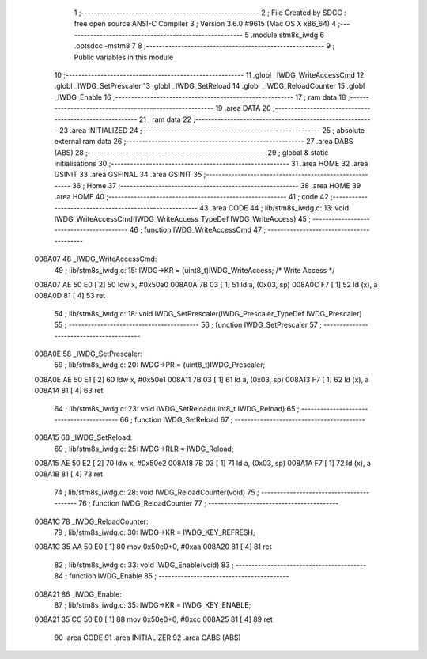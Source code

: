                                       1 ;--------------------------------------------------------
                                      2 ; File Created by SDCC : free open source ANSI-C Compiler
                                      3 ; Version 3.6.0 #9615 (Mac OS X x86_64)
                                      4 ;--------------------------------------------------------
                                      5 	.module stm8s_iwdg
                                      6 	.optsdcc -mstm8
                                      7 	
                                      8 ;--------------------------------------------------------
                                      9 ; Public variables in this module
                                     10 ;--------------------------------------------------------
                                     11 	.globl _IWDG_WriteAccessCmd
                                     12 	.globl _IWDG_SetPrescaler
                                     13 	.globl _IWDG_SetReload
                                     14 	.globl _IWDG_ReloadCounter
                                     15 	.globl _IWDG_Enable
                                     16 ;--------------------------------------------------------
                                     17 ; ram data
                                     18 ;--------------------------------------------------------
                                     19 	.area DATA
                                     20 ;--------------------------------------------------------
                                     21 ; ram data
                                     22 ;--------------------------------------------------------
                                     23 	.area INITIALIZED
                                     24 ;--------------------------------------------------------
                                     25 ; absolute external ram data
                                     26 ;--------------------------------------------------------
                                     27 	.area DABS (ABS)
                                     28 ;--------------------------------------------------------
                                     29 ; global & static initialisations
                                     30 ;--------------------------------------------------------
                                     31 	.area HOME
                                     32 	.area GSINIT
                                     33 	.area GSFINAL
                                     34 	.area GSINIT
                                     35 ;--------------------------------------------------------
                                     36 ; Home
                                     37 ;--------------------------------------------------------
                                     38 	.area HOME
                                     39 	.area HOME
                                     40 ;--------------------------------------------------------
                                     41 ; code
                                     42 ;--------------------------------------------------------
                                     43 	.area CODE
                                     44 ;	lib/stm8s_iwdg.c: 13: void IWDG_WriteAccessCmd(IWDG_WriteAccess_TypeDef IWDG_WriteAccess)
                                     45 ;	-----------------------------------------
                                     46 ;	 function IWDG_WriteAccessCmd
                                     47 ;	-----------------------------------------
      008A07                         48 _IWDG_WriteAccessCmd:
                                     49 ;	lib/stm8s_iwdg.c: 15: IWDG->KR = (uint8_t)IWDG_WriteAccess; /* Write Access */
      008A07 AE 50 E0         [ 2]   50 	ldw	x, #0x50e0
      008A0A 7B 03            [ 1]   51 	ld	a, (0x03, sp)
      008A0C F7               [ 1]   52 	ld	(x), a
      008A0D 81               [ 4]   53 	ret
                                     54 ;	lib/stm8s_iwdg.c: 18: void IWDG_SetPrescaler(IWDG_Prescaler_TypeDef IWDG_Prescaler)
                                     55 ;	-----------------------------------------
                                     56 ;	 function IWDG_SetPrescaler
                                     57 ;	-----------------------------------------
      008A0E                         58 _IWDG_SetPrescaler:
                                     59 ;	lib/stm8s_iwdg.c: 20: IWDG->PR = (uint8_t)IWDG_Prescaler;
      008A0E AE 50 E1         [ 2]   60 	ldw	x, #0x50e1
      008A11 7B 03            [ 1]   61 	ld	a, (0x03, sp)
      008A13 F7               [ 1]   62 	ld	(x), a
      008A14 81               [ 4]   63 	ret
                                     64 ;	lib/stm8s_iwdg.c: 23: void IWDG_SetReload(uint8_t IWDG_Reload)
                                     65 ;	-----------------------------------------
                                     66 ;	 function IWDG_SetReload
                                     67 ;	-----------------------------------------
      008A15                         68 _IWDG_SetReload:
                                     69 ;	lib/stm8s_iwdg.c: 25: IWDG->RLR = IWDG_Reload;
      008A15 AE 50 E2         [ 2]   70 	ldw	x, #0x50e2
      008A18 7B 03            [ 1]   71 	ld	a, (0x03, sp)
      008A1A F7               [ 1]   72 	ld	(x), a
      008A1B 81               [ 4]   73 	ret
                                     74 ;	lib/stm8s_iwdg.c: 28: void IWDG_ReloadCounter(void)
                                     75 ;	-----------------------------------------
                                     76 ;	 function IWDG_ReloadCounter
                                     77 ;	-----------------------------------------
      008A1C                         78 _IWDG_ReloadCounter:
                                     79 ;	lib/stm8s_iwdg.c: 30: IWDG->KR = IWDG_KEY_REFRESH;
      008A1C 35 AA 50 E0      [ 1]   80 	mov	0x50e0+0, #0xaa
      008A20 81               [ 4]   81 	ret
                                     82 ;	lib/stm8s_iwdg.c: 33: void IWDG_Enable(void)
                                     83 ;	-----------------------------------------
                                     84 ;	 function IWDG_Enable
                                     85 ;	-----------------------------------------
      008A21                         86 _IWDG_Enable:
                                     87 ;	lib/stm8s_iwdg.c: 35: IWDG->KR = IWDG_KEY_ENABLE;
      008A21 35 CC 50 E0      [ 1]   88 	mov	0x50e0+0, #0xcc
      008A25 81               [ 4]   89 	ret
                                     90 	.area CODE
                                     91 	.area INITIALIZER
                                     92 	.area CABS (ABS)
